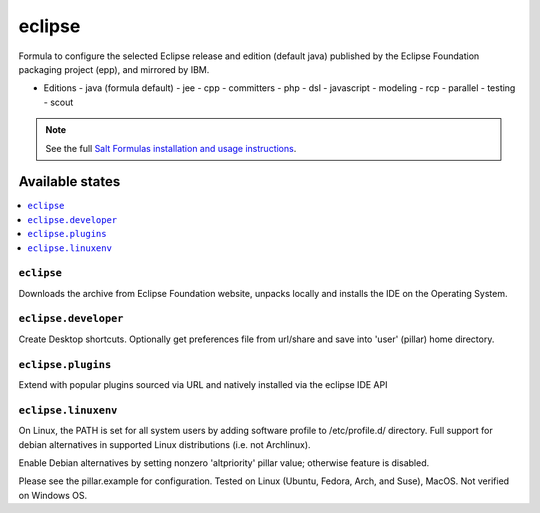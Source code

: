========
eclipse
========

Formula to configure the selected Eclipse release and edition (default java) published by the Eclipse Foundation packaging project (epp), and mirrored by IBM.

- Editions
  - java (formula default)
  - jee
  - cpp
  - committers
  - php
  - dsl
  - javascript
  - modeling
  - rcp
  - parallel
  - testing
  - scout

.. note::

    See the full `Salt Formulas installation and usage instructions
    <http://docs.saltstack.com/en/latest/topics/development/conventions/formulas.html>`_.
    
Available states
================

.. contents::
    :local:

``eclipse``
------------
Downloads the archive from Eclipse Foundation website, unpacks locally and installs the IDE on the Operating System.


``eclipse.developer``
------------
Create Desktop shortcuts. Optionally get preferences file from url/share and save into 'user' (pillar) home directory.


``eclipse.plugins``
---------------------
Extend with popular plugins sourced via URL and natively installed via the eclipse IDE API


``eclipse.linuxenv``
------------
On Linux, the PATH is set for all system users by adding software profile to /etc/profile.d/ directory. Full support for debian alternatives in supported Linux distributions (i.e. not Archlinux).

.. note::

Enable Debian alternatives by setting nonzero 'altpriority' pillar value; otherwise feature is disabled.


Please see the pillar.example for configuration.
Tested on Linux (Ubuntu, Fedora, Arch, and Suse), MacOS. Not verified on Windows OS.
